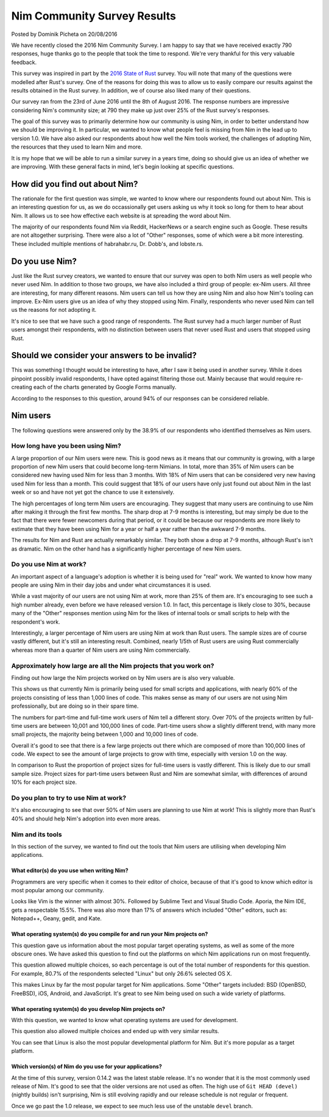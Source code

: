 Nim Community Survey Results
============================

.. container:: metadata

  Posted by Dominik Picheta on 20/08/2016

We have recently closed the 2016 Nim Community Survey. I am happy to
say that we have received exactly 790 responses, huge thanks go to the people
that took the time to respond. We're very thankful for this very valuable
feedback.

This survey was inspired in part by the
`2016 State of Rust <https://blog.rust-lang.org/2016/06/30/State-of-Rust-Survey-2016.html>`_
survey. You will note that many of the questions were modelled after
Rust's survey. One of the reasons for doing this was to allow us to easily
compare our results against the results obtained in the Rust survey. In
addition, we of course also liked many of their questions.

Our survey ran from the 23rd of June 2016 until the 8th of August 2016. The
response numbers are impressive considering Nim's community size; at 790 they
make up just over 25% of the Rust survey's responses.

The goal of this survey was to primarily determine how our community is using
Nim, in order to better understand how we should be improving it. In particular,
we wanted to know what people feel is missing from Nim in the lead up to
version 1.0. We have also asked our respondents about how well the Nim tools
worked, the challenges of adopting Nim, the resources that they used to learn
Nim and more.

It is my hope that we will be able to run a similar survey in a years time,
doing so should give us an idea of whether we are improving.
With these general facts in mind, let's begin looking at specific questions.

How did you find out about Nim?
-------------------------------

The rationale for the first question was simple, we wanted to know where our
respondents found out about Nim. This is an interesting question for us, as
we do occassionally get users asking us why it took so long for them to hear
about Nim. It allows us to see how effective each website is at spreading the
word about Nim.

.. raw::html

  <a href="../assets/news/images/survey/nim_found.png">
    <img src="../assets/news/images/survey/nim_found.png" alt="How did you find out about Nim?" style="width:100%"/>
  </a>

The majority of our respondents found Nim via Reddit, HackerNews or a search
engine such as Google. These results are not altogether surprising. There were
also a lot of "Other" responses, some of which were a bit more
interesting. These included multiple mentions of habrahabr.ru, Dr. Dobb's,
and lobste.rs.

Do you use Nim?
---------------

Just like the Rust survey creators, we wanted to ensure that our survey was
open to both Nim users as well people who never used Nim. In addition to
those two groups, we have also included a third group of people: ex-Nim
users. All three are interesting, for many different reasons.
Nim users can tell us how they are using Nim and also how Nim's
tooling can improve. Ex-Nim users give us an
idea of why they stopped using Nim. Finally, respondents who never used Nim
can tell us the reasons for not adopting it.

.. raw::html

  <a href="../assets/news/images/survey/do_you_use_nim.png">
    <img src="../assets/news/images/survey/do_you_use_nim.png" alt="Do you use Nim?" style="width:100%"/>
  </a>

It's nice to see that we have such a good range of respondents. The Rust survey
had a much larger number of Rust users amongst their respondents, with
no distinction between users that never used Rust and users that stopped using
Rust.

.. raw::html

  <a href="https://blog.rust-lang.org/images/2016-06-Survey/do_you_use_rust.png">
    <img src="https://blog.rust-lang.org/images/2016-06-Survey/do_you_use_rust.png" alt="Do you use Rust?" style="width:100%"/>
  </a>

Should we consider your answers to be invalid?
----------------------------------------------

This was something I thought would be interesting to have, after I saw it
being used in another survey. While it does pinpoint possibly
invalid respondents, I have opted against filtering those out. Mainly because
that would require re-creating each of the charts generated by Google Forms
manually.

.. raw::html

  <a href="../assets/news/images/survey/reliability.png">
    <img src="../assets/news/images/survey/reliability.png" alt="Should we consider your answers to be invalid?" style="width:100%"/>
  </a>

According to the responses to this question, around 94% of our responses
can be considered reliable.

Nim users
---------

The following questions were answered only by the 38.9% of our respondents
who identified themselves as Nim users.

How long have you been using Nim?
~~~~~~~~~~~~~~~~~~~~~~~~~~~~~~~~~

.. raw::html

  <a href="../assets/news/images/survey/nim_time.png">
    <img src="../assets/news/images/survey/nim_time.png" alt="How long have you been using Nim?" style="width:100%"/>
  </a>

A large proportion of our Nim users were new. This is good news as it means that
our community is growing, with a large proportion of new Nim users that could
become long-term Nimians. In total, more than 35% of Nim users can be considered
new having used Nim for less than 3 months. With 18% of Nim users that can
be considered very new having used Nim for less than a month.
This could suggest that 18% of our users have only just found out about Nim in
the last week or so and have not yet got the chance to use it extensively.

The high percentages of long term Nim users are encouraging.
They suggest
that many users are continuing to use Nim after making it through the first
few months. The sharp drop at 7-9 months is interesting, but may simply be
due to the fact that there were fewer newcomers during that period, or it
could be because our respondents are more likely to estimate that they have
been using Nim for a year or half a year rather than the awkward 7-9 months.

.. raw::html

  <a href="../assets/news/images/survey/nim_time_rust.png">
    <img src="../assets/news/images/survey/nim_time_rust.png" alt="Time using Nim and Rust" style="width:100%"/>
  </a>

The results for Nim and Rust are actually remarkably similar. They both show a
drop at 7-9 months, although Rust's isn't as dramatic. Nim on the other hand
has a significantly higher percentage of new Nim users.

Do you use Nim at work?
~~~~~~~~~~~~~~~~~~~~~~~

An important aspect of a language's adoption is whether it is being used for
"real" work. We wanted to know how many people are using Nim in their day
jobs and under what circumstances it is used.

.. raw::html

  <a href="../assets/news/images/survey/nim_at_work.png">
    <img src="../assets/news/images/survey/nim_at_work.png" alt="Do you use Nim at work?" style="width:100%"/>
  </a>

While a vast majority of our users are not using Nim at work, more than 25%
of them are. It's encouraging to see such a high number already, even before
we have released version 1.0. In fact, this percentage is likely close to 30%,
because many of the "Other" responses mention using Nim for the likes of
internal tools or small scripts to help with the respondent's work.

.. raw::html

  <a href="https://blog.rust-lang.org/images/2016-06-Survey/rust_at_work.png">
    <img src="https://blog.rust-lang.org/images/2016-06-Survey/rust_at_work.png" alt="Do you use Rust at work?" style="width:100%"/>
  </a>

Interestingly, a larger percentage of Nim users are using Nim at work than
Rust users. The sample sizes are of course vastly different, but it's still an
interesting result. Combined, nearly 1/5th of Rust users are using Rust
commercially whereas more than a quarter of Nim users are using Nim
commercially.

Approximately how large are all the Nim projects that you work on?
~~~~~~~~~~~~~~~~~~~~~~~~~~~~~~~~~~~~~~~~~~~~~~~~~~~~~~~~~~~~~~~~~~

Finding out how large the Nim projects worked on by Nim users are is also
very valuable.

.. raw::html

  <a href="../assets/news/images/survey/project_size.png">
    <img src="../assets/news/images/survey/project_size.png" alt="Nim project size for all users" style="width:100%"/>
  </a>

This shows us that currently Nim is primarily being used for small scripts and
applications, with nearly 60% of the projects consisting of less than 1,000
lines of code. This makes sense as many of our users are not using Nim
professionally, but are doing so in their spare time.

.. raw::html

  <a href="../assets/news/images/survey/project_size_work.png">
    <img src="../assets/news/images/survey/project_size_work.png" alt="Nim project size for work users" style="width:100%"/>
  </a>

The numbers for part-time and full-time work users of Nim tell a different
story. Over 70% of the projects written by full-time users are between 10,001
and 100,000 lines of code. Part-time users show a slightly different trend,
with many more small projects, the majority being between 1,000 and
10,000 lines of code.

Overall it's good to see that there is a few large projects out there which are
composed of more than 100,000 lines of code. We expect to see the amount of
large projects to grow with time, especially with version 1.0 on the way.

.. raw::html

  <a href="../assets/news/images/survey/project_size_nim_rust.png">
    <img src="../assets/news/images/survey/project_size_nim_rust.png" alt="Nim project size for work users (Nim vs. Rust)" style="width:100%"/>
  </a>

In comparison to Rust the proportion of project sizes for full-time users is
vastly different. This is likely due to our small sample size. Project sizes for
part-time users between Rust and Nim are somewhat similar, with differences of
around 10% for each project size.

Do you plan to try to use Nim at work?
~~~~~~~~~~~~~~~~~~~~~~~~~~~~~~~~~~~~~~

.. raw::html

  <a href="../assets/news/images/survey/planning_to_use_at_work.png">
    <img src="../assets/news/images/survey/planning_to_use_at_work.png" alt="Planning to use Nim at work?" style="width:100%"/>
  </a>

It's also encouraging to see that over 50% of Nim users are planning to use
Nim at work! This is slightly more than Rust's 40% and should help Nim's
adoption into even more areas.

Nim and its tools
~~~~~~~~~~~~~~~~~

In this section of the survey, we wanted to find out the tools that Nim
users are utilising when developing Nim applications.

What editor(s) do you use when writing Nim?
___________________________________________

Programmers are very specific when it comes to their editor of choice, because
of that it's good to know which editor is most popular among our community.

.. raw::html

  <a href="../assets/news/images/survey/editors.png">
    <img src="../assets/news/images/survey/editors.png" alt="Editors used by Nim users" style="width:100%"/>
  </a>

Looks like Vim is the winner with almost 30%. Followed by Sublime Text and
Visual Studio Code. Aporia, the Nim IDE, gets a respectable 15.5%. There was
also more than
17% of answers which included "Other" editors, such as: Notepad++, Geany, gedit,
and Kate.

What operating system(s) do you compile for and run your Nim projects on?
_________________________________________________________________________

This question gave us information about the most popular target operating
systems, as well as some of the more obscure ones. We have asked this question
to find out the platforms on which Nim applications run on most frequently.

.. raw::html

  <a href="../assets/news/images/survey/target_os.png">
    <img src="../assets/news/images/survey/target_os.png" alt="Target operating systems" style="width:100%"/>
  </a>

This question allowed multiple choices, so each percentage is out of the total
number of respondents for this question. For example, 80.7% of the
respondents selected "Linux" but only 26.6% selected OS X.

This makes Linux by far the most popular target for Nim applications.
Some "Other" targets included: BSD (OpenBSD, FreeBSD), iOS, Android, and
JavaScript.
It's great to see Nim being used on such a wide variety of platforms.

What operating system(s) do you develop Nim projects on?
________________________________________________________

With this question, we wanted to know what operating systems are used for
development.

.. raw::html

  <a href="../assets/news/images/survey/dev_os.png">
    <img src="../assets/news/images/survey/dev_os.png" alt="Development operating systems" style="width:100%"/>
  </a>

This question also allowed multiple choices and ended up with very similar
results.

You can see that Linux is also the most popular developmental
platform for Nim. But it's more popular as a target platform.

Which version(s) of Nim do you use for your applications?
_________________________________________________________

.. raw::html

  <a href="../assets/news/images/survey/nim_versions.png">
    <img src="../assets/news/images/survey/nim_versions.png" alt="Version use" style="width:100%"/>
  </a>

At the time of this survey, version 0.14.2 was the latest stable release.
It's no wonder that it is the most commonly used release of Nim. It's good to
see that the older versions are not used as often. The high use of ``Git HEAD (devel)``
(nightly builds) isn't surprising, Nim is still evolving rapidly and our
release schedule is not regular or frequent.

Once we go past the 1.0 release, we expect to see much less use of the unstable
``devel`` branch.





